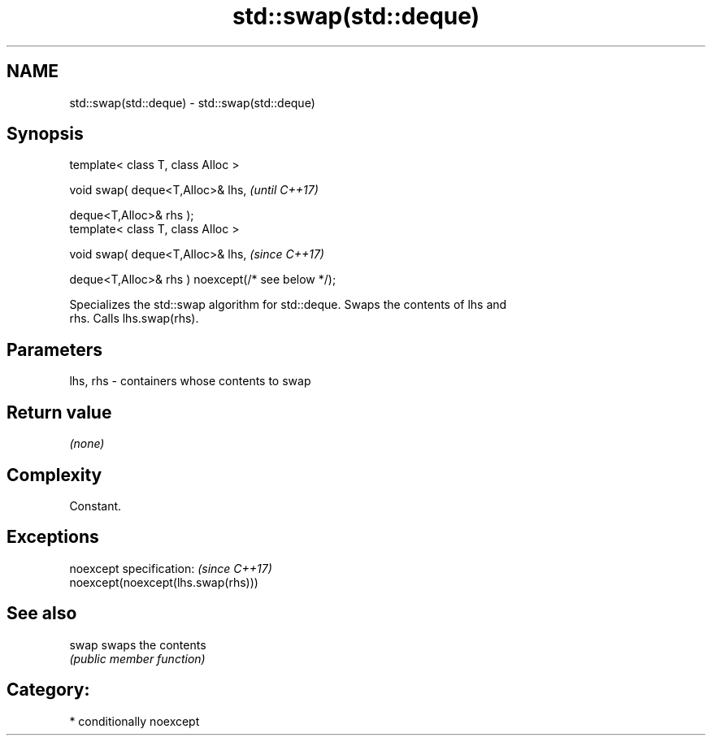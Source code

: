 .TH std::swap(std::deque) 3 "2018.03.28" "http://cppreference.com" "C++ Standard Libary"
.SH NAME
std::swap(std::deque) \- std::swap(std::deque)

.SH Synopsis
   template< class T, class Alloc >

   void swap( deque<T,Alloc>& lhs,                   \fI(until C++17)\fP

   deque<T,Alloc>& rhs );
   template< class T, class Alloc >

   void swap( deque<T,Alloc>& lhs,                   \fI(since C++17)\fP

   deque<T,Alloc>& rhs ) noexcept(/* see below */);

   Specializes the std::swap algorithm for std::deque. Swaps the contents of lhs and
   rhs. Calls lhs.swap(rhs).

.SH Parameters

   lhs, rhs - containers whose contents to swap

.SH Return value

   \fI(none)\fP

.SH Complexity

   Constant.

.SH Exceptions

   noexcept specification:           \fI(since C++17)\fP
   noexcept(noexcept(lhs.swap(rhs)))

.SH See also

   swap swaps the contents
        \fI(public member function)\fP

.SH Category:

     * conditionally noexcept
